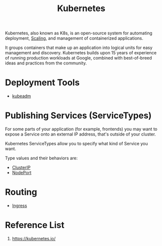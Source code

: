 :PROPERTIES:
:ID:       b60301a4-574f-43ee-a864-15f5793ea990
:END:
#+title: Kubernetes
#+filetags:  

Kubernetes, also known as K8s, is an open-source system for automating deployment, [[id:5e3c0085-cca6-4de8-823e-9abfcbb2e99b][Scaling]], and management of containerized applications.

It groups containers that make up an application into logical units for easy management and discovery. Kubernetes builds upon 15 years of experience of running production workloads at Google, combined with best-of-breed ideas and practices from the community.

* Deployment Tools
+ [[id:9d293990-ff98-47eb-93a4-556df1e7b26d][kubeadm]]

* Publishing Services (ServiceTypes)
For some parts of your application (for example, frontends) you may want to expose a Service onto an external IP address, that's outside of your cluster.

Kubernetes ServiceTypes allow you to specify what kind of Service you want.

Type values and their behaviors are:
+ [[id:f6851ac4-2947-4f36-bd09-ed2fe97995b7][ClusterIP]]
+ [[id:fb6e83d6-b60b-4c98-837b-d4b6d91c1b56][NodePort]]

* Routing
+ [[id:bd7ebf5a-affb-476e-b7ac-50042cab09b3][Ingress]]

* Reference List
1. https://kubernetes.io/
